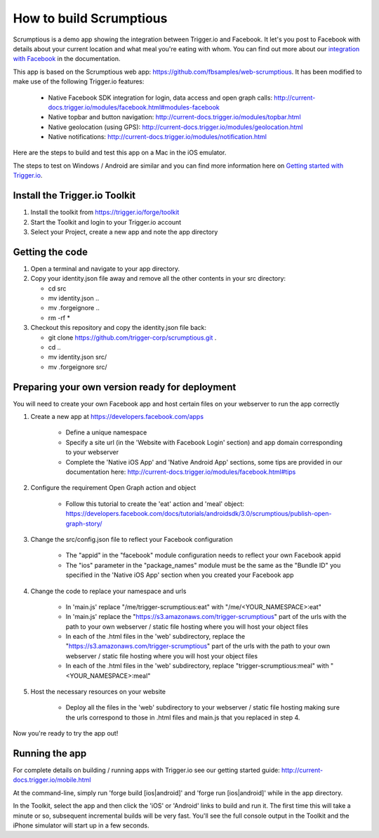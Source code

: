 How to build Scrumptious
========================

Scrumptious is a demo app showing the integration between Trigger.io and Facebook. It let's you post to Facebook with details about your current location and what meal you're eating with whom. You can find out more about our `integration with Facebook <http://current-docs.trigger.io/modules/facebook.html>`_ in the documentation. 

This app is based on the Scrumptious web app: https://github.com/fbsamples/web-scrumptious. It has been modified to make use of the following Trigger.io features:

	* Native Facebook SDK integration for login, data access and open graph calls: http://current-docs.trigger.io/modules/facebook.html#modules-facebook
	* Native topbar and button navigation: http://current-docs.trigger.io/modules/topbar.html
	* Native geolocation (using GPS): http://current-docs.trigger.io/modules/geolocation.html
	* Native notifications: http://current-docs.trigger.io/modules/notification.html

Here are the steps to build and test this app on a Mac in the iOS emulator.

The steps to test on Windows / Android are similar and you can find more information here on `Getting started with Trigger.io <http://current-docs.trigger.io/getting-started/index.html>`_.


Install the Trigger.io Toolkit
-------------------------------

1. Install the toolkit from https://trigger.io/forge/toolkit
2. Start the Toolkit and login to your Trigger.io account
3. Select your Project, create a new app and note the app directory

Getting the code
----------------

1. Open a terminal and navigate to your app directory.
2. Copy your identity.json file away and remove all the other contents in your src directory:

   * cd src
   * mv identity.json ..
   * mv .forgeignore ..
   * rm -rf *

3. Checkout this repository and copy the identity.json file back:

   * git clone https://github.com/trigger-corp/scrumptious.git .
   * cd ..
   * mv identity.json src/
   * mv .forgeignore src/

Preparing your own version ready for deployment
-----------------------------------------------

You will need to create your own Facebook app and host certain files on your webserver to run the app correctly

1. Create a new app at https://developers.facebook.com/apps

	* Define a unique namespace
	* Specify a site url (in the 'Website with Facebook Login' section) and app domain corresponding to your webserver
	* Complete the 'Native iOS App' and 'Native Android App' sections, some tips are provided in our documentation here: http://current-docs.trigger.io/modules/facebook.html#tips
	
2. Configure the requirement Open Graph action and object

	* Follow this tutorial to create the 'eat' action and 'meal' object: https://developers.facebook.com/docs/tutorials/androidsdk/3.0/scrumptious/publish-open-graph-story/
	
3. Change the src/config.json file to reflect your Facebook configuration

	* The "appid" in the "facebook" module configuration needs to reflect your own Facebook appid
	* The "ios" parameter in the "package_names" module must be the same as the "Bundle ID" you specified in the 'Native iOS App' section when you created your Facebook app

4. Change the code to replace your namespace and urls

	* In 'main.js' replace "/me/trigger-scrumptious:eat" with "/me/<YOUR_NAMESPACE>:eat"
	* In 'main.js' replace the "https://s3.amazonaws.com/trigger-scrumptious" part of the urls with the path to your own webserver / static file hosting where you will host your object files
	* In each of the .html files in the 'web' subdirectory, replace the "https://s3.amazonaws.com/trigger-scrumptious" part of the urls with the path to your own webserver / static file hosting where you will host your object files
	* In each of the .html files in the 'web' subdirectory, replace "trigger-scrumptious:meal" with "<YOUR_NAMESPACE>:meal"

5. Host the necessary resources on your website

	* Deploy all the files in the 'web' subdirectory to your webserver / static file hosting making sure the urls correspond to those in .html files and main.js that you replaced in step 4.


Now you're ready to try the app out!


Running the app
---------------

For complete details on building / running apps with Trigger.io see our getting started guide:
http://current-docs.trigger.io/mobile.html

At the command-line, simply run 'forge build [ios|android]' and 'forge run [ios|android]' while in the app directory. 

In the Toolkit, select the app and then click the 'iOS' or 'Android' links to build and run it. The first time this will take a minute or so, subsequent incremental builds will be very fast. You'll see the full console output in the Toolkit and the iPhone simulator will start up in a few seconds.